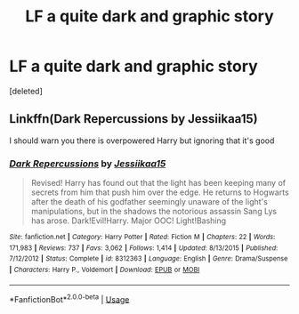 #+TITLE: LF a quite dark and graphic story

* LF a quite dark and graphic story
:PROPERTIES:
:Score: 1
:DateUnix: 1597428987.0
:DateShort: 2020-Aug-14
:FlairText: Request
:END:
[deleted]


** Linkffn(Dark Repercussions by Jessiikaa15)

I should warn you there is overpowered Harry but ignoring that it's good
:PROPERTIES:
:Author: HELLOOOOOOooooot
:Score: 1
:DateUnix: 1597434957.0
:DateShort: 2020-Aug-15
:END:

*** [[https://www.fanfiction.net/s/8312363/1/][*/Dark Repercussions/*]] by [[https://www.fanfiction.net/u/3655614/Jessiikaa15][/Jessiikaa15/]]

#+begin_quote
  Revised! Harry has found out that the light has been keeping many of secrets from him that push him over the edge. He returns to Hogwarts after the death of his godfather seemingly unaware of the light's manipulations, but in the shadows the notorious assassin Sang Lys has arose. Dark!Evil!Harry. Major OOC! Light!Bashing
#+end_quote

^{/Site/:} ^{fanfiction.net} ^{*|*} ^{/Category/:} ^{Harry} ^{Potter} ^{*|*} ^{/Rated/:} ^{Fiction} ^{M} ^{*|*} ^{/Chapters/:} ^{22} ^{*|*} ^{/Words/:} ^{171,983} ^{*|*} ^{/Reviews/:} ^{737} ^{*|*} ^{/Favs/:} ^{3,062} ^{*|*} ^{/Follows/:} ^{1,414} ^{*|*} ^{/Updated/:} ^{8/13/2015} ^{*|*} ^{/Published/:} ^{7/12/2012} ^{*|*} ^{/Status/:} ^{Complete} ^{*|*} ^{/id/:} ^{8312363} ^{*|*} ^{/Language/:} ^{English} ^{*|*} ^{/Genre/:} ^{Drama/Suspense} ^{*|*} ^{/Characters/:} ^{Harry} ^{P.,} ^{Voldemort} ^{*|*} ^{/Download/:} ^{[[http://www.ff2ebook.com/old/ffn-bot/index.php?id=8312363&source=ff&filetype=epub][EPUB]]} ^{or} ^{[[http://www.ff2ebook.com/old/ffn-bot/index.php?id=8312363&source=ff&filetype=mobi][MOBI]]}

--------------

*FanfictionBot*^{2.0.0-beta} | [[https://github.com/tusing/reddit-ffn-bot/wiki/Usage][Usage]]
:PROPERTIES:
:Author: FanfictionBot
:Score: 2
:DateUnix: 1597434982.0
:DateShort: 2020-Aug-15
:END:
